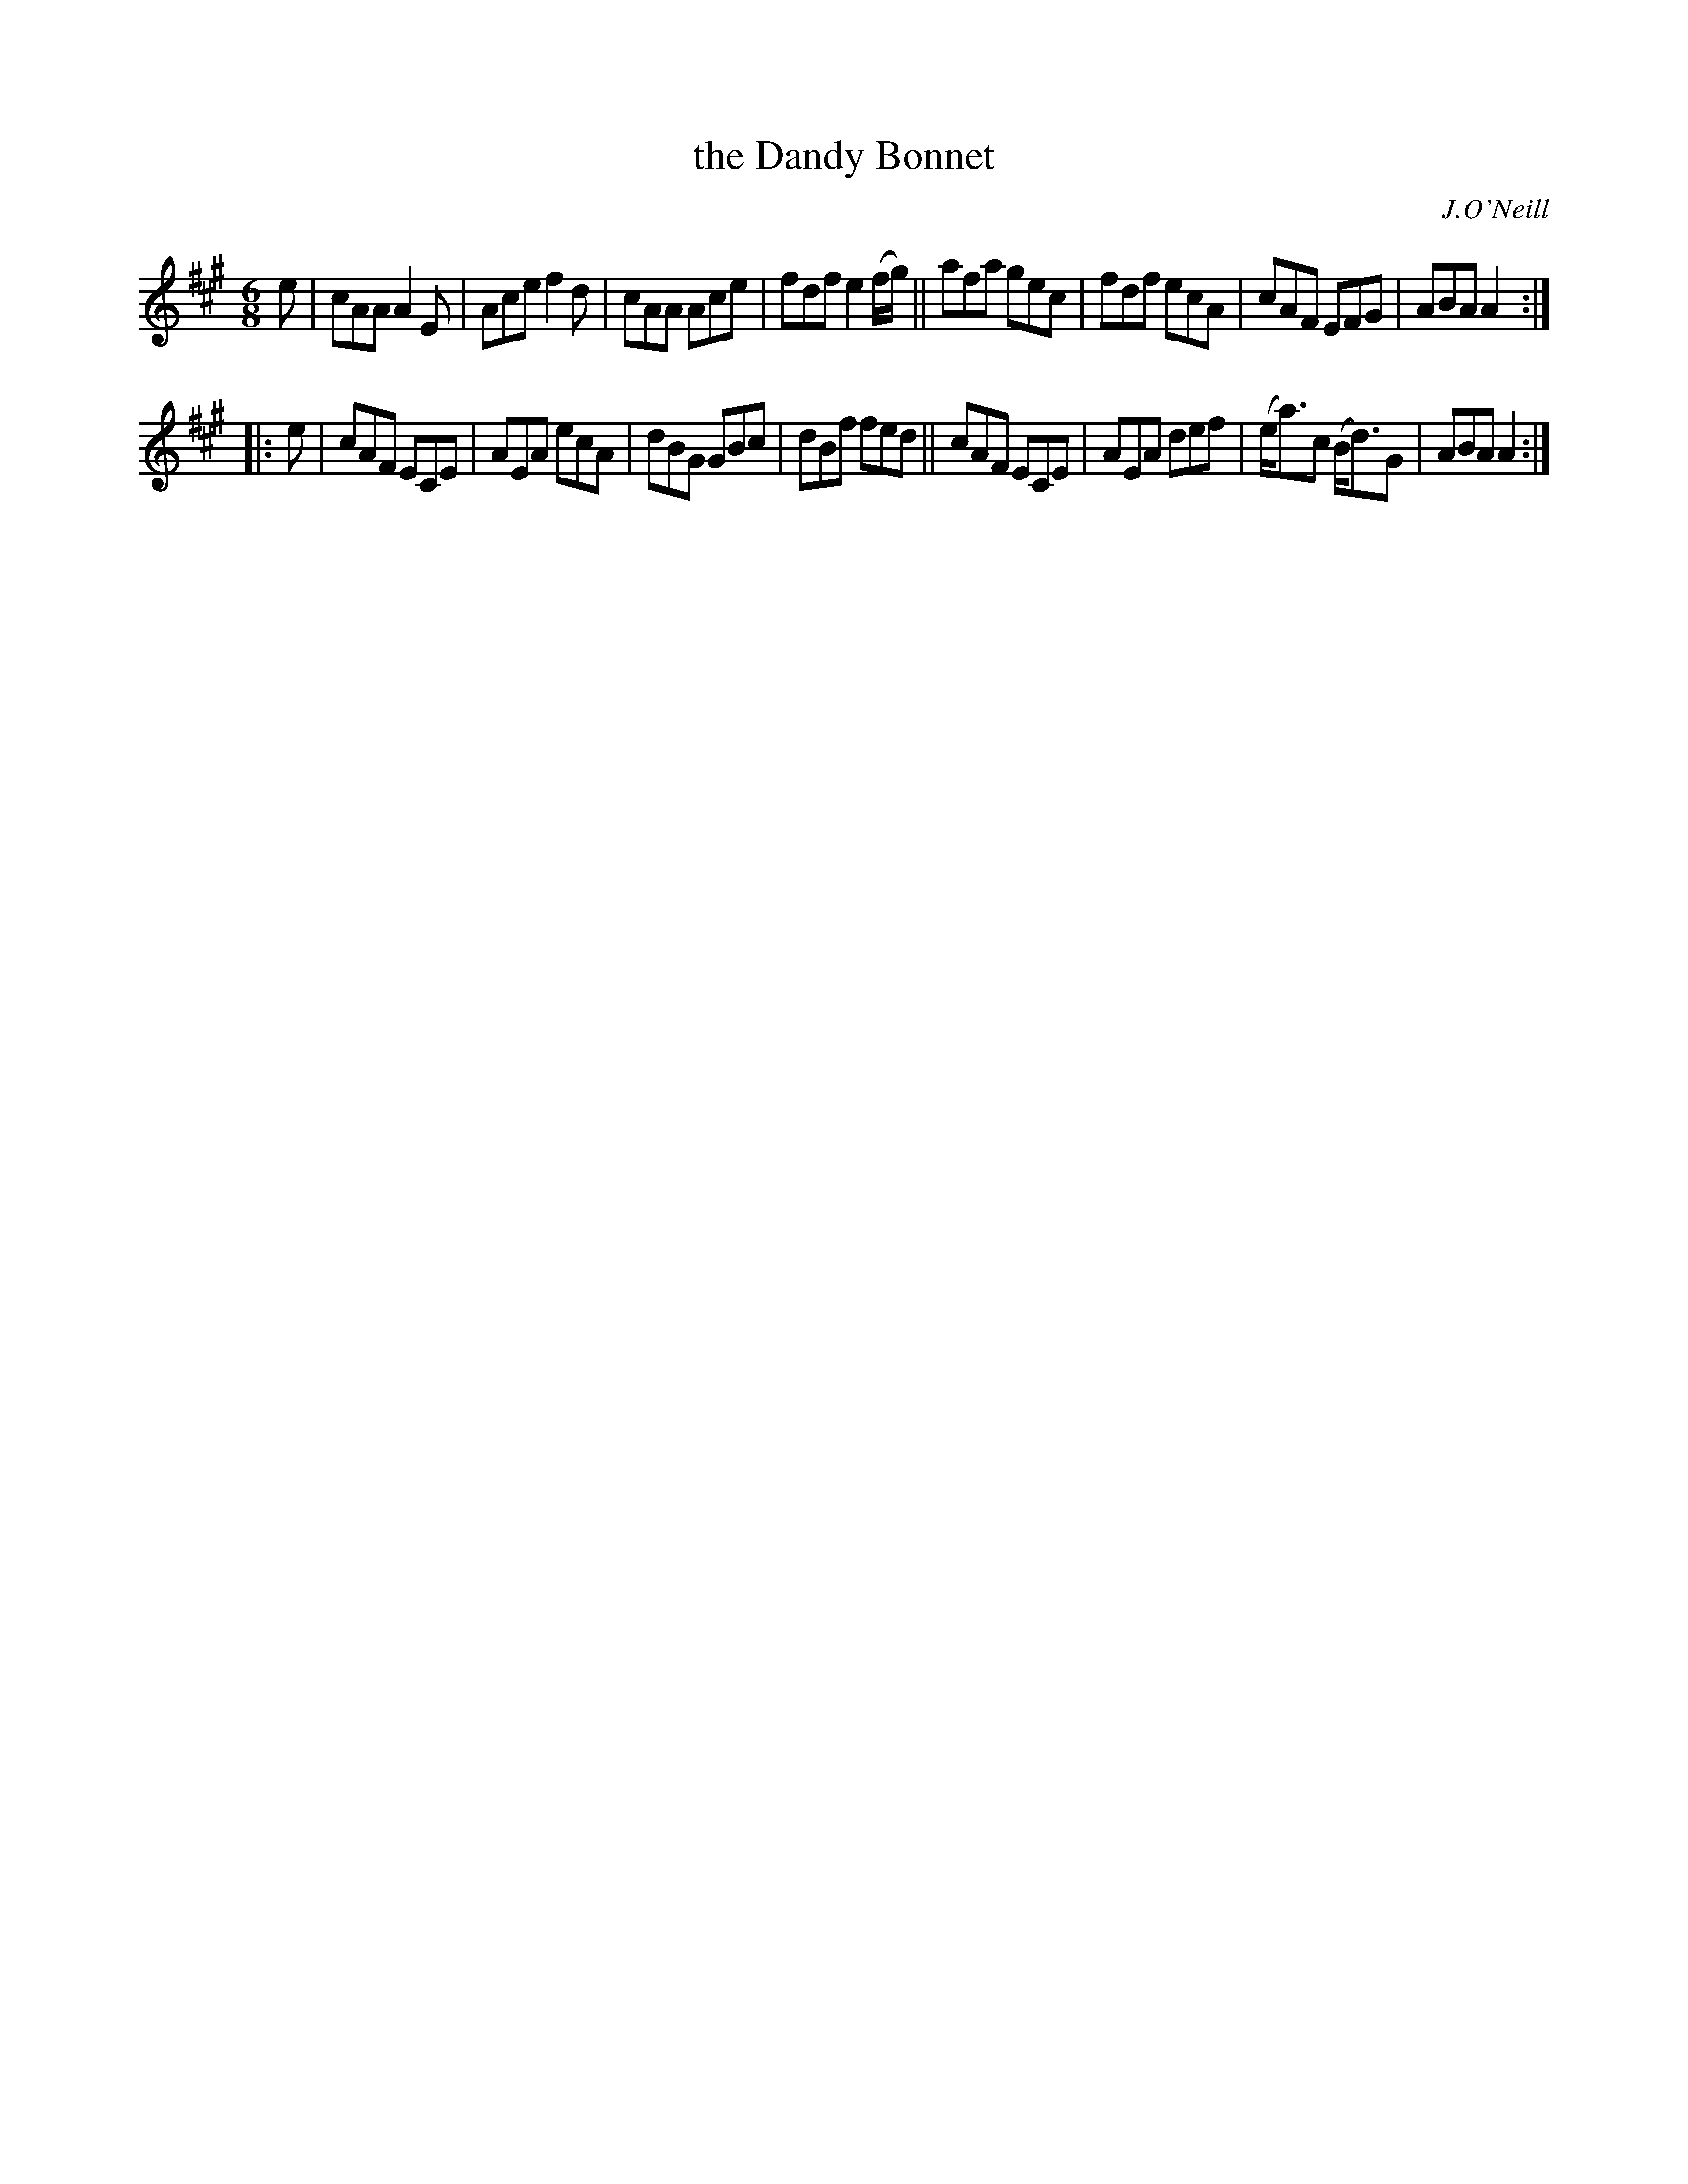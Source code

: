 X: 948
T: the Dandy Bonnet
R: jig
%S: s:2 b:16(8+8)
B: O'Neill's 1850 #948
O: J.O'Neill
Z: Tom Keays (htkeays@mailbox.syr.edu)
%abc 1.6
M: 6/8
L: 1/8
K: A
e |\
cAA A2E | Ace f2d | cAA Ace | fdf e2 (f/g/) ||\
afa gec | fdf ecA | cAF EFG | ABA A2 :|
|: e |\
cAF ECE | AEA ecA | dBG GBc | dBf fed ||\
cAF ECE | AEA def | (e<a)c (B<d)G | ABA A2 :|
